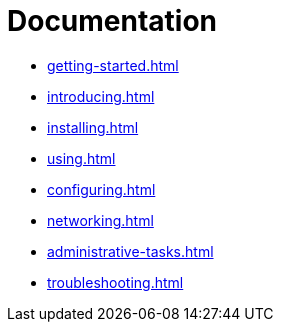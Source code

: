 = Documentation

* xref:getting-started.adoc[]
* xref:introducing.adoc[]
* xref:installing.adoc[]
* xref:using.adoc[]
* xref:configuring.adoc[]
* xref:networking.adoc[]
* xref:administrative-tasks.adoc[]
* xref:troubleshooting.adoc[]

